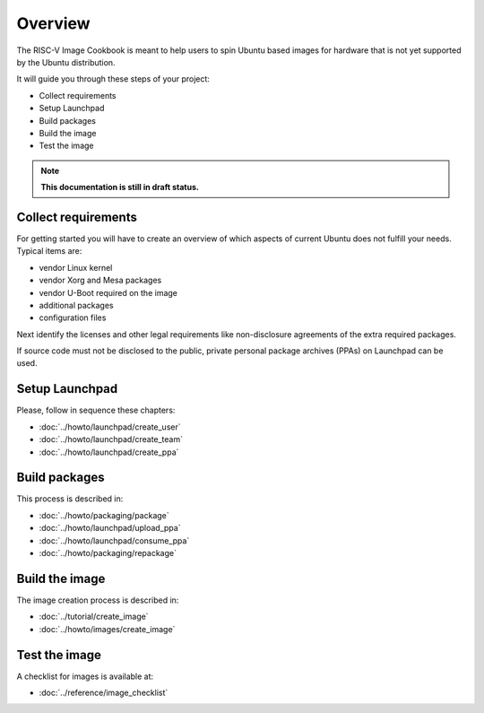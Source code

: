 .. SPDX-License-Identifier: CC-BY-SA-4.0

Overview
========

The RISC-V Image Cookbook is meant to help users to spin Ubuntu based images
for hardware that is not yet supported by the Ubuntu distribution.

It will guide you through these steps of your project:

* Collect requirements
* Setup Launchpad
* Build packages
* Build the image
* Test the image

.. note::

   **This documentation is still in draft status.**

Collect requirements
--------------------

For getting started you will have to create an overview of which aspects
of current Ubuntu does not fulfill your needs. Typical items are:

* vendor Linux kernel
* vendor Xorg and Mesa packages
* vendor U-Boot required on the image
* additional packages
* configuration files

Next identify the licenses and other legal requirements like non-disclosure
agreements of the extra required packages.

If source code must not be disclosed to the public,
private personal package archives (PPAs) on Launchpad can be used.

Setup Launchpad
---------------

Please, follow in sequence these chapters:

* :doc:`../howto/launchpad/create_user`
* :doc:`../howto/launchpad/create_team`
* :doc:`../howto/launchpad/create_ppa`

Build packages
--------------

This process is described in:

* :doc:`../howto/packaging/package`
* :doc:`../howto/launchpad/upload_ppa`
* :doc:`../howto/launchpad/consume_ppa`
* :doc:`../howto/packaging/repackage`

Build the image
---------------

The image creation process is described in:

* :doc:`../tutorial/create_image`
* :doc:`../howto/images/create_image`

Test the image
--------------

A checklist for images is available at:

* :doc:`../reference/image_checklist`
